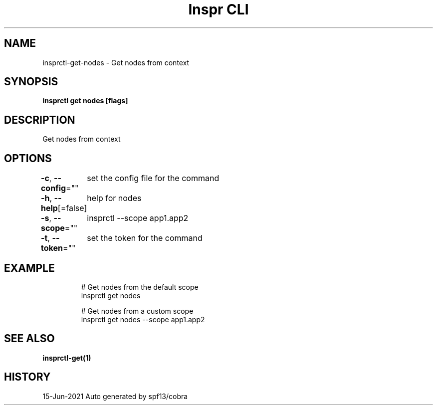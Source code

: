 .nh
.TH "Inspr CLI" "1" "Jun 2021" "Auto generated by spf13/cobra" ""

.SH NAME
.PP
insprctl\-get\-nodes \- Get nodes from context


.SH SYNOPSIS
.PP
\fBinsprctl get nodes [flags]\fP


.SH DESCRIPTION
.PP
Get nodes from context


.SH OPTIONS
.PP
\fB\-c\fP, \fB\-\-config\fP=""
	set the config file for the command

.PP
\fB\-h\fP, \fB\-\-help\fP[=false]
	help for nodes

.PP
\fB\-s\fP, \fB\-\-scope\fP=""
	insprctl  \-\-scope app1.app2

.PP
\fB\-t\fP, \fB\-\-token\fP=""
	set the token for the command


.SH EXAMPLE
.PP
.RS

.nf
  # Get nodes from the default scope
 insprctl get nodes 

  # Get nodes from a custom scope
 insprctl get nodes \-\-scope app1.app2


.fi
.RE


.SH SEE ALSO
.PP
\fBinsprctl\-get(1)\fP


.SH HISTORY
.PP
15\-Jun\-2021 Auto generated by spf13/cobra
